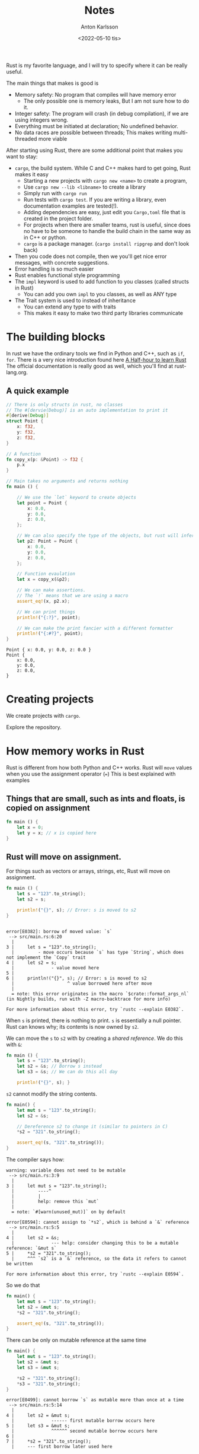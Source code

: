 #+date: <2022-05-10 tis>
#+title: Notes
#+author: Anton Karlsson
#+email: anton.karlsson@combitech.com

Rust is my favorite language, and I will try to specify where it can be really useful.

The main things that makes is good is
+ Memory safety: No program that compiles will have memory error
  - The only possible one is memory leaks, But I am not sure how to do it.
+ Integer safety: The program will crash (in debug compilation), if we are using integers wrong.
+ Everything must be initiated at declaration; No undefined behavior.
+ No data races are possible between threads; This makes writing multi-threaded more viable

After starting using Rust, there are some additional point that makes you want to stay:
+ =cargo=, the build system. While C and C++ makes hard to get going, Rust makes it easy
  + Starting a new projects with =cargo new <name>= to create a program,
  + Use =cargo new --lib <libname>= to create a library
  + Simply run with =cargo run=
  + Run tests with =cargo test=. If you are writing a library, even documentation examples are tested(!).
  + Adding dependencies are easy, just edit you =Cargo,toml= file that is created in the project folder.
  + For projects when there are smaller teams, rust is useful, since does no have to be someone to handle the build chain in the same way as in C++ or python.
  + =cargo= is a package manager. (=cargo install ripgrep= and don't look back)
+ Then you code does not compile, then we you'll get nice error messages, with concrete suggestions.
+ Error handling is so much easier
+ Rust enables functional style programming
+ The =impl= keyword is used to add function to you classes (called structs in Rust)
  + You can add you own =impl= to you classes, as well as ANY type
+ The Trait system is used to instead of inheritance
  + You can extend any type to with traits
  + This makes it easy to make two third party libraries communicate


* The building blocks
In rust we have the ordinary tools we find in Python and C++, such as =if=, =for=.
There is a very nice introduction found here [[https:https://fasterthanli.me/articles/a-half-hour-to-learn-rust][A Half-hour to learn Rust]]
The official documentation is really good as well, which you'll find at rust-lang.org.


** A quick example
#+begin_src rust :exports both
// There is only structs in rust, no classes
// The #[dervie(Debug)] is an auto implementation to print it
#[derive(Debug)]
struct Point {
    x: f32,
    y: f32,
    z: f32,
}

// A function
fn copy_x(p: &Point) -> f32 {
    p.x
}

// Main takes no arguments and returns nothing
fn main () {

    // We use the `let` keyword to create objects
    let point = Point {
        x: 0.0,
        y: 0.0,
        z: 0.0,
    };

    // We can also specify the type of the objects, but rust will infer it usually
    let p2: Point = Point {
        x: 0.0,
        y: 0.0,
        z: 0.0,
    };

    // Function evaulation
    let x = copy_x(&p2);

    // We can make assertions.
    // The `!` means that we are using a macro
    assert_eq!(x, p2.x);

    // We can print things
    println!("{:?}", point);

    // We can make the print fancier with a different formatter
    println!("{:#?}", point);
}

#+end_src

#+begin_example
Point { x: 0.0, y: 0.0, z: 0.0 }
Point {
    x: 0.0,
    y: 0.0,
    z: 0.0,
}
#+end_example

* Creating projects

We create projects with =cargo=.

Explore the repository.

* How memory works in Rust
Rust is different from how both Python and C++ works. Rust will =move= values when you use the assignment operator (===)
This is best explained with examples

** Things that are small, such as ints and floats, is copied on assignment

#+begin_src rust
fn main () {
    let x = 0;
    let y = x; // x is copied here
}
#+end_src

** Rust will move on assignment.
For things such as vectors or arrays, strings, etc, Rust will move on assignment.
#+begin_src rust
fn main () {
    let s = "123".to_string();
    let s2 = s;

    println!("{}", s); // Error: s is moved to s2
}
#+end_src

#+RESULTS:
: error: Could not compile `cargo1nDIeN`.

#+begin_example

error[E0382]: borrow of moved value: `s`
 --> src/main.rs:6:20
  |
3 |     let s = "123".to_string();
  |         - move occurs because `s` has type `String`, which does not implement the `Copy` trait
4 |     let s2 = s;
  |              - value moved here
5 |
6 |     println!("{}", s); // Error: s is moved to s2
  |                    ^ value borrowed here after move
  |
  = note: this error originates in the macro `$crate::format_args_nl` (in Nightly builds, run with -Z macro-backtrace for more info)

For more information about this error, try `rustc --explain E0382`.
#+end_example

When =s= is printed, there is nothing to print. =s= is essentially a null pointer. Rust can knows why; its contents is now owned by =s2=.

We can move the =s= to =s2= with by creating a /shared reference/. We do this with =&=:
#+begin_src rust
fn main () {
    let s = "123".to_string();
    let s2 = &s; // Borrow s instead
    let s3 = &s; // We can do this all day

    println!("{}", s); }
#+end_src

=s2= cannot modify the string contents.
#+begin_src rust
fn main() {
    let mut s = "123".to_string();
    let s2 = &s;

    // Dereference s2 to change it (similar to pointers in C)
    *s2 = "321".to_string();

    assert_eq!(s, "321".to_string());
}
#+end_src

#+RESULTS:
: error: Could not compile `cargoyef1Hq`.

The compiler says how:
#+begin_example
warning: variable does not need to be mutable
 --> src/main.rs:3:9
  |
3 |     let mut s = "123".to_string();
  |         ----^
  |         |
  |         help: remove this `mut`
  |
  = note: `#[warn(unused_mut)]` on by default

error[E0594]: cannot assign to `*s2`, which is behind a `&` reference
 --> src/main.rs:5:5
  |
4 |     let s2 = &s;
  |              --- help: consider changing this to be a mutable reference: `&mut s`
5 |     *s2 = "321".to_string();
  |     ^^^ `s2` is a `&` reference, so the data it refers to cannot be written

For more information about this error, try `rustc --explain E0594`.
#+end_example

So we do that
#+begin_src rust
fn main() {
    let mut s = "123".to_string();
    let s2 = &mut s;
    *s2 = "321".to_string();

    assert_eq!(s, "321".to_string());
}
#+end_src

#+RESULTS:

There can be only on mutable reference at the same time
#+begin_src rust
fn main() {
    let mut s = "123".to_string();
    let s2 = &mut s;
    let s3 = &mut s;

    *s2 = "321".to_string();
    *s3 = "321".to_string();
}
#+end_src


#+begin_example
error[E0499]: cannot borrow `s` as mutable more than once at a time
 --> src/main.rs:5:14
  |
4 |     let s2 = &mut s;
  |              ------ first mutable borrow occurs here
5 |     let s3 = &mut s;
  |              ^^^^^^ second mutable borrow occurs here
6 |
7 |     *s2 = "321".to_string();
  |     --- first borrow later used here

For more information about this error, try `rustc --explain E0499`.
#+end_example

#+RESULTS:
: error: Could not compile `cargoiMyNCA`.

** summary
+ Basic types are copied on assignment, the rest are borrowed
+ To read from a value without moving it, use a reference (=&=)
  + Also called shared reference
+ Create a mutable reference to edit the original data (Or edit it directly, of course)
  + There can only be on mutable reference that /edits/ the original data.
** Conclusions
Rust memory systems helps makes us see of the memory is moved.

Understanding how the moves works helps us understand why Rust won't compile our code.

When rust makes a move, the same code in C++ usually makes a copy, python will increase the reference counter in the garbage collector.


* Safety in integer types
We can check that values for overflow.

If we are using debug mode when compiling with =cargo=, then Rust will panic.

#+begin_src rust :exports both
fn main() {
    let mut x = 2i8;
    loop {
        // this will not end, with relase mode in cargo
        x = x * x;
    }
}
#+end_src

#+RESULTS:
: thread 'main' panicked at 'attempt to multiply with overflow', src/main.rs:6:13

We can explicit check this even if we are in release mode.

#+begin_src rust :exports both
fn main() {
    let mut x = 2i8;
    loop {
        x = x.checked_mul(x).expect("overflow");
    }
}
#+end_src

#+RESULTS:
: thread 'main' panicked at 'overflow', src/main.rs:6:30

* More on moving values
Assignment for non-=Copy= types is moved. This means that we cannot keep assigning our vector to different vectors.
#+begin_src rust :exports code
fn main() {
    let xs = vec![12, 3, 4];
    let ys = xs;
    let zs = xs;
}
#+end_src

#+RESULTS:
: error: Could not compile `cargoajBiwO`.
#+begin_src
  |
3 |     let xs = vec![12, 3, 4];
  |         -- move occurs because `xs` has type `Vec<i32>`, which does not implement the `Copy` trait
4 |     let ys = xs;
  |              -- value moved here
5 |     let zs = xs;
  |              ^^ value used here after move
#+end_src


As we can see, =xs= have been moved an is now uninitialized, so we cannot move =xs= again to =zs=.

We cannot get a =move= a value from inside a vector. Consider
#+begin_src rust
fn main() {
    let v = vec!["testing".to_string(), "hejsan".to_string()];
    let string = v[1];
}
#+end_src

#+begin_src
  |
4 |     let string = v[1];
  |                  ^^^^
  |                  |
  |                  move occurs because value has type `String`, which does not implement the `Copy` trait
  |                  help: consider borrowing here: `&v[1]`
#+end_src
Rust suggest that we can borrow the value instead, which is the same as moving a
reference to that value. This makes sense, since the =Vector= type should not
have to keep track if some of its values has been moved.

There are also more nontrivial ways to handle this. For instance, we can =pop= the value, swap it with something else, etc.
#+begin_src rust
fn main() {
    let mut v = vec!["testing".to_string(), "hejsan".to_string()];
    let swapped = std::mem::replace(&mut v[1], "new string".to_string());
    assert_eq!(swapped, "hejsan");
    let s = v.pop().expect("vetor is empty");
    assert_eq!(s, "new string");
    let removed = v.swap_remove(0);
    assert_eq!(removed, "testing");
    assert_eq!(0, v.len());
}
#+end_src

#+RESULTS:


* Error handling
See more examples in the code?

Things that can go wrong will return the =Option= type or the =Result= type.

The important part is that both these types lets forces us to check if there is some thing that went wrong.

=Option<T>= is either =Some(T)= or =None=

=Results<T, Error>= is either =Ok(T)= or =Err(Error)=, The =Error= is a special type (trait?) that will contain an error message.

* Object orientation (sort of)
#+begin_src rust
#[derive(Debug)]
struct Person {
    name: String
}

impl Person {
    // Type is infered in `sayhi`, but we can specify it
    fn sayhi(&self) {
        println!("Hello, {}", self.name)
    }
}

impl PartialEq for Person {
    fn eq(&self, rhs: &Person) -> bool {
        rhs.name == self.name
}}

impl Eq for Person {}

fn main () {

    let elvis = Person { name: "Elvis".to_string()};
    let slash = Person { name: "Slash".to_string() };

    assert_ne!(elvis, slash);
    elvis.sayhi();

}
#+end_src

#+RESULTS:
: Hello, Elvis

Many things, we can auto derive;
#+begin_src rust
#[derive(Debug, PartialEq, Eq)]
struct Person {
    name: String
}

impl Person {
    // Type is infered in `sayhi`, but we can specify it
    fn sayhi(self: &Person) {
        println!("Hello, {}", self.name)
    }
}

fn main () {

    let elvis = Person { name: "Elvis".to_string()};
    let slash = Person { name: "Slash".to_string() };

    assert_ne!(elvis, slash);
    elvis.sayhi();
}

#+end_src

#+RESULTS:
: Hello, Elvis

* TODO development tools are in lib.rs
+ It is easy to profile with flamegraph

* Enum types and algebraic types
In Rust, we can use enums like in C and C++, but there is an additional usage called sum types that is used to create clever data structures.

The basic type that uses this is the =Option= type that is used to check if a function returned =null= or something.

See the example in kdtree and octree for examples when we can create nested enum structures.
